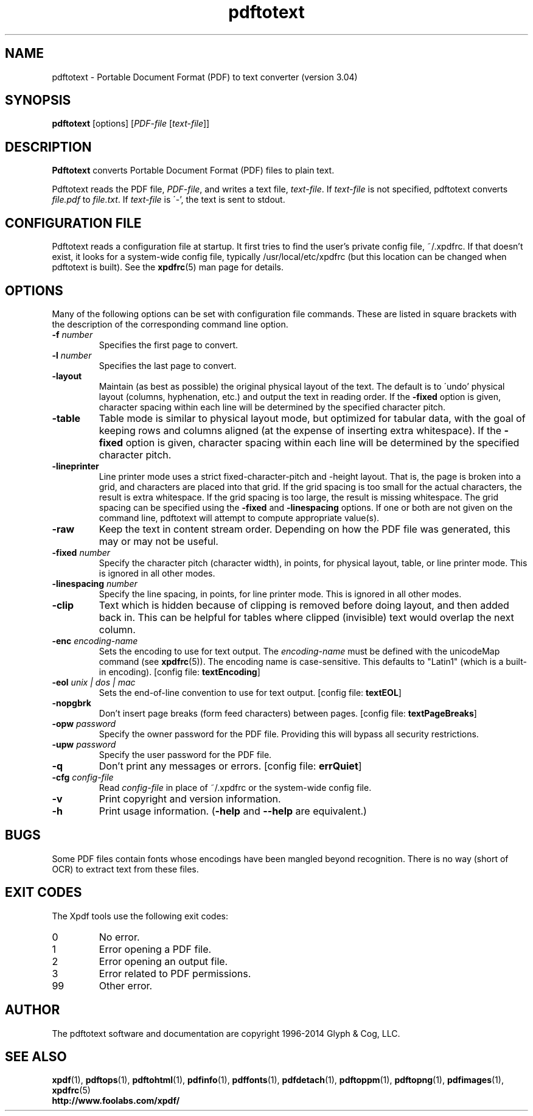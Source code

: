 .\" Copyright 1997-2014 Glyph & Cog, LLC
.TH pdftotext 1 "28 May 2014"
.SH NAME
pdftotext \- Portable Document Format (PDF) to text converter
(version 3.04)
.SH SYNOPSIS
.B pdftotext
[options]
.RI [ PDF-file
.RI [ text-file ]]
.SH DESCRIPTION
.B Pdftotext
converts Portable Document Format (PDF) files to plain text.
.PP
Pdftotext reads the PDF file,
.IR PDF-file ,
and writes a text file,
.IR text-file .
If
.I text-file
is not specified, pdftotext converts
.I file.pdf
to
.IR file.txt .
If 
.I text-file
is \'-', the text is sent to stdout.
.SH CONFIGURATION FILE
Pdftotext reads a configuration file at startup.  It first tries to
find the user's private config file, ~/.xpdfrc.  If that doesn't
exist, it looks for a system-wide config file, typically
/usr/local/etc/xpdfrc (but this location can be changed when pdftotext
is built).  See the
.BR xpdfrc (5)
man page for details.
.SH OPTIONS
Many of the following options can be set with configuration file
commands.  These are listed in square brackets with the description of
the corresponding command line option.
.TP
.BI \-f " number"
Specifies the first page to convert.
.TP
.BI \-l " number"
Specifies the last page to convert.
.TP
.B \-layout
Maintain (as best as possible) the original physical layout of the
text.  The default is to \'undo' physical layout (columns,
hyphenation, etc.) and output the text in reading order.  If the
.B \-fixed
option is given, character spacing within each line will be determined
by the specified character pitch.
.TP
.B \-table
Table mode is similar to physical layout mode, but optimized for
tabular data, with the goal of keeping rows and columns aligned (at
the expense of inserting extra whitespace).  If the
.B \-fixed
option is given, character spacing within each line will be determined
by the specified character pitch.
.TP
.B \-lineprinter
Line printer mode uses a strict fixed-character-pitch and -height
layout.  That is, the page is broken into a grid, and characters are
placed into that grid.  If the grid spacing is too small for the
actual characters, the result is extra whitespace.  If the grid
spacing is too large, the result is missing whitespace.  The grid
spacing can be specified using the
.B \-fixed
and
.B \-linespacing
options.
If one or both are not given on the command line, pdftotext will
attempt to compute appropriate value(s).
.TP
.B \-raw
Keep the text in content stream order.  Depending on how the PDF file
was generated, this may or may not be useful.
.TP
.BI \-fixed " number"
Specify the character pitch (character width), in points, for physical
layout, table, or line printer mode.  This is ignored in all other
modes.
.TP
.BI \-linespacing " number"
Specify the line spacing, in points, for line printer mode.  This is
ignored in all other modes.
.TP
.B \-clip
Text which is hidden because of clipping is removed before doing
layout, and then added back in.  This can be helpful for tables where
clipped (invisible) text would overlap the next column.
.TP
.BI \-enc " encoding-name"
Sets the encoding to use for text output.  The
.I encoding\-name
must be defined with the unicodeMap command (see
.BR xpdfrc (5)).
The encoding name is case-sensitive.  This defaults to "Latin1" (which
is a built-in encoding).
.RB "[config file: " textEncoding ]
.TP
.BI \-eol " unix | dos | mac"
Sets the end-of-line convention to use for text output.
.RB "[config file: " textEOL ]
.TP
.B \-nopgbrk
Don't insert page breaks (form feed characters) between pages.
.RB "[config file: " textPageBreaks ]
.TP
.BI \-opw " password"
Specify the owner password for the PDF file.  Providing this will
bypass all security restrictions.
.TP
.BI \-upw " password"
Specify the user password for the PDF file.
.TP
.B \-q
Don't print any messages or errors.
.RB "[config file: " errQuiet ]
.TP
.BI \-cfg " config-file"
Read
.I config-file
in place of ~/.xpdfrc or the system-wide config file.
.TP
.B \-v
Print copyright and version information.
.TP
.B \-h
Print usage information.
.RB ( \-help
and
.B \-\-help
are equivalent.)
.SH BUGS
Some PDF files contain fonts whose encodings have been mangled beyond
recognition.  There is no way (short of OCR) to extract text from
these files.
.SH EXIT CODES
The Xpdf tools use the following exit codes:
.TP
0
No error.
.TP
1
Error opening a PDF file.
.TP
2
Error opening an output file.
.TP
3
Error related to PDF permissions.
.TP
99
Other error.
.SH AUTHOR
The pdftotext software and documentation are copyright 1996-2014 Glyph
& Cog, LLC.
.SH "SEE ALSO"
.BR xpdf (1),
.BR pdftops (1),
.BR pdftohtml (1),
.BR pdfinfo (1),
.BR pdffonts (1),
.BR pdfdetach (1),
.BR pdftoppm (1),
.BR pdftopng (1),
.BR pdfimages (1),
.BR xpdfrc (5)
.br
.B http://www.foolabs.com/xpdf/
